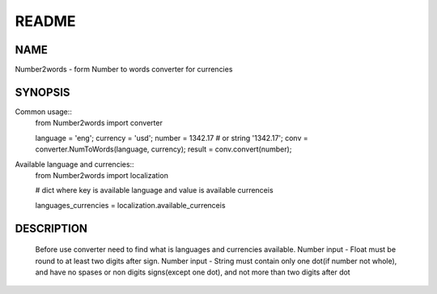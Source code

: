 ======
README
======

NAME
====

Number2words - form Number to words converter for currencies

SYNOPSIS
========

Common usage::
	from Number2words import converter

	language = 'eng';
	currency = 'usd';
	number = 1342.17 # or string '1342.17';
	conv = converter.NumToWords(language, currency);
	result = conv.convert(number);

Available language and currencies::
	from Number2words import localization

	# dict where key is available language and value is available currenceis

	languages_currencies = localization.available_currenceis

DESCRIPTION
===========
	Before use converter need to find what is languages and currencies available. Number input - Float must be round to at least two digits after sign. Number input - String must contain only one dot(if number not whole), and have no spases or non digits signs(except one dot), and not more than two digits after dot
